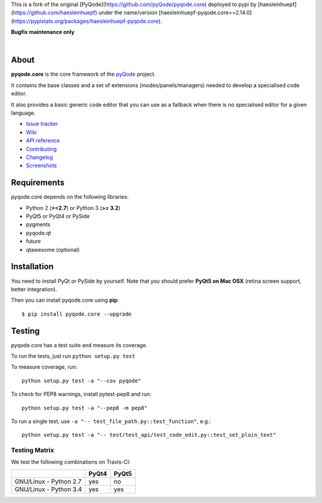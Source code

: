 This is a fork of the original [PyQode](https://github.com/pyQode/pyqode.core)
deployed to pypi by [haesleinhuepf](https://github.com/haesleinhuepf)
under the name/version [haesleinhuepf-pyqode.core==2.14.0](https://pypistats.org/packages/haesleinhuepf-pyqode.core).

**Bugfix maintenance only**

.. image:: https://raw.githubusercontent.com/pyQode/pyQode/master/media/pyqode-banner.png

|

.. image:: https://img.shields.io/pypi/v/pyqode.core.svg
   :target: https://pypi.python.org/pypi/pyqode.core/
   :alt: Latest PyPI version

.. image:: https://img.shields.io/pypi/dm/pyqode.core.svg
   :target: https://pypi.python.org/pypi/pyqode.core/
   :alt: Number of PyPI downloads

.. image:: https://img.shields.io/pypi/l/pyqode.core.svg

.. image:: https://travis-ci.org/pyQode/pyqode.core.svg?branch=master
   :target: https://travis-ci.org/pyQode/pyqode.core
   :alt: Travis-CI build status

.. image:: https://coveralls.io/repos/pyQode/pyqode.core/badge.svg?branch=master
   :target: https://coveralls.io/r/pyQode/pyqode.core?branch=master
   :alt: Coverage Status

About
-----
**pyqode.core** is the core framework of the `pyQode`_ project.

It contains the base classes and a set of extensions (modes/panels/managers)
needed to develop a specialised code editor.

It also provides a basic generic code editor that you can use as a fallback
when there is no specialised editor for a given language.

- `Issue tracker`_
- `Wiki`_
- `API reference`_
- `Contributing`_
- `Changelog`_
- `Screenshots`_


Requirements
------------

pyqode.core depends on the following libraries:

- Python 2 (**>=2.7**) or Python 3 (**>= 3.2**)
- PyQt5 or PyQt4 or PySide
- pygments
- pyqode.qt
- future
- qtawesome (optional)


Installation
------------
You need to install PyQt or PySide by yourself. Note that you should prefer
**PyQt5 on Mac OSX** (retina screen support, better integration).

Then you can install pyqode.core using **pip**::

    $ pip install pyqode.core --upgrade

Testing
-------

pyqode.core has a test suite and measure its coverage.

To run the tests, just run ``python setup.py test``

To measure coverage, run::

    python setup.py test -a "--cov pyqode"

To check for PEP8 warnings, install pytest-pep8 and run::

    python setup.py test -a "--pep8 -m pep8"


To run a single test, use ``-a "-- test_file_path.py::test_function"``, e.g.::

    python setup.py test -a "-- test/test_api/test_code_edit.py::test_set_plain_text"


Testing Matrix
++++++++++++++

We test the following combinations on Travis-CI:

+--------------------------+---------+---------+
|                          | PyQt4   | PyQt5   |
+==========================+=========+=========+
| GNU/Linux - Python 2.7   | yes     | no      |
+--------------------------+---------+---------+
| GNU/Linux - Python 3.4   | yes     | yes     |
+--------------------------+---------+---------+



.. _Changelog: https://github.com/pyQode/pyqode.core/blob/master/CHANGELOG.rst
.. _Contributing: https://github.com/pyQode/pyqode.core/blob/master/CONTRIBUTING.rst
.. _pyQode: https://github.com/pyQode/pyQode
.. _Screenshots: https://github.com/pyQode/pyQode/wiki/Screenshots-and-videos#pyqodecore-screenshots
.. _Issue tracker: https://github.com/pyQode/pyQode/issues
.. _Wiki: https://github.com/pyQode/pyQode/wiki
.. _API reference: https://pythonhosted.org/pyqode.core/

